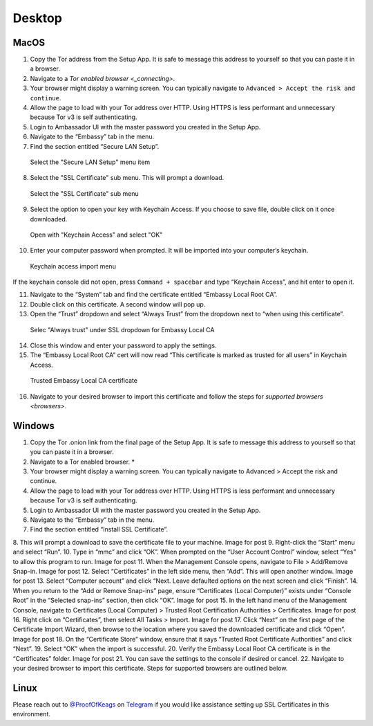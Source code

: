 ********
Desktop
********

MacOS
=====

1. Copy the Tor address from the Setup App. It is safe to message this address to yourself so that you can paste it in a browser.

2. Navigate to a `Tor enabled browser <_connecting>`.

3. Your browser might display a warning screen. You can typically navigate to ``Advanced > Accept the risk and continue``.

4. Allow the page to load with your Tor address over HTTP. Using HTTPS is less performant and unnecessary because Tor v3 is self authenticating.

5. Login to Ambassador UI with the master password you created in the Setup App.

6. Navigate to the “Embassy” tab in the menu.

7. Find the section entitled “Secure LAN Setup”.

.. figure:: /_static/images/embassy_lan_setup.png
  :width: 90%
  :alt: Secure LAN setup menu item

  Select the "Secure LAN Setup" menu item

8. Select the "SSL Certificate" sub menu. This will prompt a download.

.. figure:: /_static/images/secure_lan_setup_page.png
  :width: 90%
  :alt: Secure LAN setup page

  Select the "SSL Certificate" sub menu

9.  Select the option to open your key with Keychain Access. If you choose to save file, double click on it once downloaded.

.. figure:: /_static/images/secure_lan_setup_prompt.png
  :width: 90%
  :alt: Secure LAN setup prompt

  Open with "Keychain Access" and select "OK"

10. Enter your computer password when prompted. It will be imported into your computer’s keychain.

.. figure:: /_static/images/ssl/macos/certificate_untrusted.png
  :width: 90%
  :alt: Keychain access import menu

  Keychain access import menu

If the keychain console did not open, press ``Command + spacebar`` and type “Keychain Access”, and hit enter to open it.

11. Navigate to the “System” tab and find the certificate entitled “Embassy Local Root CA”.

12. Double click on this certificate. A second window will pop up.

13. Open the “Trust” dropdown and select “Always Trust” from the dropdown next to “when using this certificate”.

.. figure:: /_static/images/ssl/macos/always_trust.png
  :width: 90%
  :alt: Keychain submenu

  Selec "Always trust" under SSL dropdown for Embassy Local CA

14. Close this window and enter your password to apply the settings.

15. The “Embassy Local Root CA” cert will now read “This certificate is marked as trusted for all users” in Keychain Access.

.. figure:: /_static/images/ssl/macos/certificate_trusted.png
  :width: 90%
  :alt: Keychain menu trusted certificate

  Trusted Embassy Local CA certificate

16. Navigate to your desired browser to import this certificate and follow the steps for `supported browsers <browsers>`.

Windows
=======

1. Copy the Tor .onion link from the final page of the Setup App. It is safe to message this address to yourself so that you can paste it in a browser.
2. Navigate to a Tor enabled browser. *
3. Your browser might display a warning screen. You can typically navigate to Advanced > Accept the risk and continue.
4. Allow the page to load with your Tor address over HTTP. Using HTTPS is less performant and unnecessary because Tor v3 is self authenticating.
5. Login to Ambassador UI with the master password you created in the Setup App.
6. Navigate to the “Embassy” tab in the menu.
7. Find the section entitled “Install SSL Certificate”.
8. This will prompt a download to save the certificate file to your machine.
Image for post
9. Right-click the “Start” menu and select “Run”.
10. Type in “mmc” and click “OK”. When prompted on the “User Account Control” window, select “Yes” to allow this program to run.
Image for post
11. When the Management Console opens, navigate to File > Add/Remove Snap-in.
Image for post
12. Select “Certificates” in the left side menu, then “Add”. This will open another window.
Image for post
13. Select “Computer account” and click “Next. Leave defaulted options on the next screen and click “Finish”.
14. When you return to the “Add or Remove Snap-ins” page, ensure “Certificates (Local Computer)” exists under “Console Root” in the “Selected snap-ins” section, then click “OK”.
Image for post
15. In the left hand menu of the Management Console, navigate to Certificates (Local Computer) > Trusted Root Certification Authorities > Certificates.
Image for post
16. Right click on “Certificates”, then select All Tasks > Import.
Image for post
17. Click “Next” on the first page of the Certificate Import Wizard, then browse to the location where you saved the downloaded certificate and click “Open”.
Image for post
18. On the “Certificate Store” window, ensure that it says “Trusted Root Certificate Authorities” and click “Next”.
19. Select “OK” when the import is successful.
20. Verify the Embassy Local Root CA certificate is in the “Certificates” folder.
Image for post
21. You can save the settings to the console if desired or cancel.
22. Navigate to your desired browser to import this certificate. Steps for supported browsers are outlined below.

Linux
=====

Please reach out to `@ProofOfKeags <http://twitter.com/ProofOfKeags>`_ on `Telegram <https://t.me/start9_labs>`_ if you would like assistance setting up SSL Certificates in this environment.
